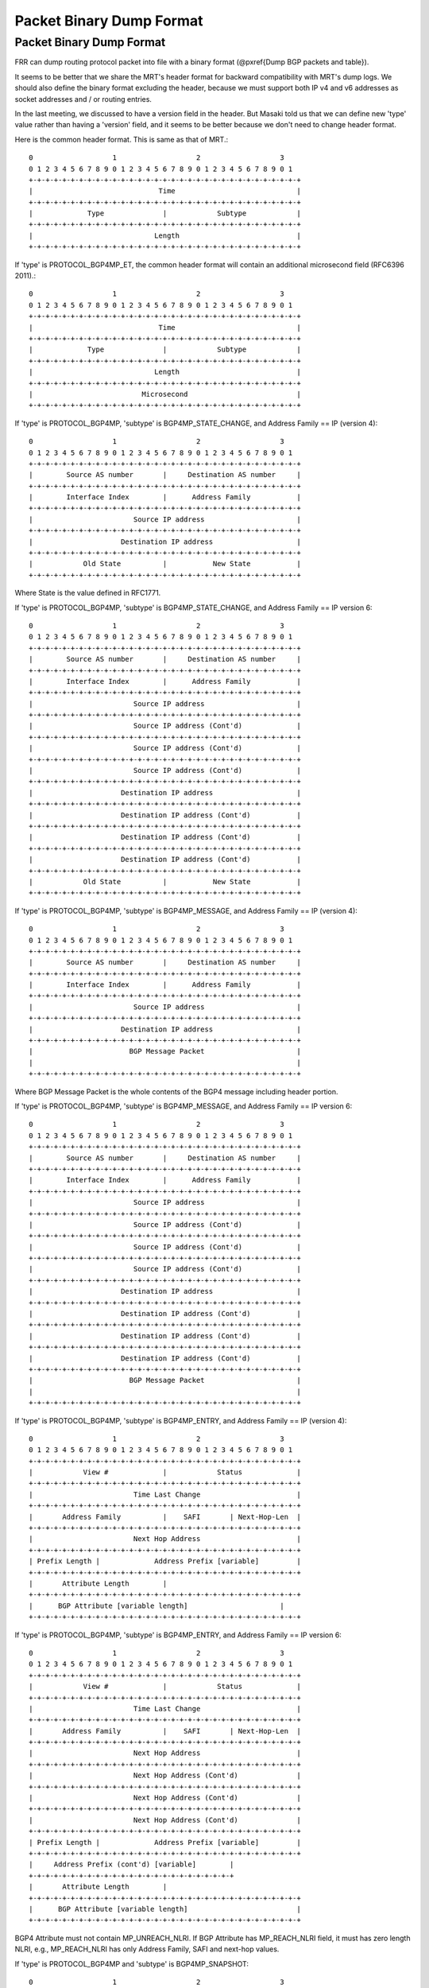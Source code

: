 Packet Binary Dump Format
=========================

Packet Binary Dump Format
-------------------------

FRR can dump routing protocol packet into file with a binary format
(@pxref{Dump BGP packets and table}).

It seems to be better that we share the MRT's header format for
backward compatibility with MRT's dump logs. We should also define the
binary format excluding the header, because we must support both IP
v4 and v6 addresses as socket addresses and / or routing entries.

In the last meeting, we discussed to have a version field in the
header. But Masaki told us that we can define new 'type' value rather
than having a 'version' field, and it seems to be better because we
don't need to change header format.

Here is the common header format. This is same as that of MRT.::

    0                   1                   2                   3
    0 1 2 3 4 5 6 7 8 9 0 1 2 3 4 5 6 7 8 9 0 1 2 3 4 5 6 7 8 9 0 1
    +-+-+-+-+-+-+-+-+-+-+-+-+-+-+-+-+-+-+-+-+-+-+-+-+-+-+-+-+-+-+-+-+
    |                              Time                             |
    +-+-+-+-+-+-+-+-+-+-+-+-+-+-+-+-+-+-+-+-+-+-+-+-+-+-+-+-+-+-+-+-+
    |             Type              |            Subtype            |
    +-+-+-+-+-+-+-+-+-+-+-+-+-+-+-+-+-+-+-+-+-+-+-+-+-+-+-+-+-+-+-+-+
    |                             Length                            |
    +-+-+-+-+-+-+-+-+-+-+-+-+-+-+-+-+-+-+-+-+-+-+-+-+-+-+-+-+-+-+-+-+


If 'type' is PROTOCOL_BGP4MP_ET, the common header format will
contain an additional microsecond field (RFC6396 2011).::

    0                   1                   2                   3
    0 1 2 3 4 5 6 7 8 9 0 1 2 3 4 5 6 7 8 9 0 1 2 3 4 5 6 7 8 9 0 1
    +-+-+-+-+-+-+-+-+-+-+-+-+-+-+-+-+-+-+-+-+-+-+-+-+-+-+-+-+-+-+-+-+
    |                              Time                             |
    +-+-+-+-+-+-+-+-+-+-+-+-+-+-+-+-+-+-+-+-+-+-+-+-+-+-+-+-+-+-+-+-+
    |             Type              |            Subtype            |
    +-+-+-+-+-+-+-+-+-+-+-+-+-+-+-+-+-+-+-+-+-+-+-+-+-+-+-+-+-+-+-+-+
    |                             Length                            |
    +-+-+-+-+-+-+-+-+-+-+-+-+-+-+-+-+-+-+-+-+-+-+-+-+-+-+-+-+-+-+-+-+
    |                          Microsecond                          |
    +-+-+-+-+-+-+-+-+-+-+-+-+-+-+-+-+-+-+-+-+-+-+-+-+-+-+-+-+-+-+-+-+

If 'type' is PROTOCOL_BGP4MP, 'subtype' is BGP4MP_STATE_CHANGE, and
Address Family == IP (version 4)::

    0                   1                   2                   3
    0 1 2 3 4 5 6 7 8 9 0 1 2 3 4 5 6 7 8 9 0 1 2 3 4 5 6 7 8 9 0 1
    +-+-+-+-+-+-+-+-+-+-+-+-+-+-+-+-+-+-+-+-+-+-+-+-+-+-+-+-+-+-+-+-+
    |        Source AS number       |     Destination AS number     |
    +-+-+-+-+-+-+-+-+-+-+-+-+-+-+-+-+-+-+-+-+-+-+-+-+-+-+-+-+-+-+-+-+
    |        Interface Index        |      Address Family           |
    +-+-+-+-+-+-+-+-+-+-+-+-+-+-+-+-+-+-+-+-+-+-+-+-+-+-+-+-+-+-+-+-+
    |                        Source IP address                      |
    +-+-+-+-+-+-+-+-+-+-+-+-+-+-+-+-+-+-+-+-+-+-+-+-+-+-+-+-+-+-+-+-+
    |                     Destination IP address                    |
    +-+-+-+-+-+-+-+-+-+-+-+-+-+-+-+-+-+-+-+-+-+-+-+-+-+-+-+-+-+-+-+-+
    |            Old State          |           New State           |
    +-+-+-+-+-+-+-+-+-+-+-+-+-+-+-+-+-+-+-+-+-+-+-+-+-+-+-+-+-+-+-+-+

Where State is the value defined in RFC1771.

If 'type' is PROTOCOL_BGP4MP, 'subtype' is BGP4MP_STATE_CHANGE,
and Address Family == IP version 6::

    0                   1                   2                   3
    0 1 2 3 4 5 6 7 8 9 0 1 2 3 4 5 6 7 8 9 0 1 2 3 4 5 6 7 8 9 0 1
    +-+-+-+-+-+-+-+-+-+-+-+-+-+-+-+-+-+-+-+-+-+-+-+-+-+-+-+-+-+-+-+-+
    |        Source AS number       |     Destination AS number     |
    +-+-+-+-+-+-+-+-+-+-+-+-+-+-+-+-+-+-+-+-+-+-+-+-+-+-+-+-+-+-+-+-+
    |        Interface Index        |      Address Family           |
    +-+-+-+-+-+-+-+-+-+-+-+-+-+-+-+-+-+-+-+-+-+-+-+-+-+-+-+-+-+-+-+-+
    |                        Source IP address                      |
    +-+-+-+-+-+-+-+-+-+-+-+-+-+-+-+-+-+-+-+-+-+-+-+-+-+-+-+-+-+-+-+-+
    |                        Source IP address (Cont'd)             |
    +-+-+-+-+-+-+-+-+-+-+-+-+-+-+-+-+-+-+-+-+-+-+-+-+-+-+-+-+-+-+-+-+
    |                        Source IP address (Cont'd)             |
    +-+-+-+-+-+-+-+-+-+-+-+-+-+-+-+-+-+-+-+-+-+-+-+-+-+-+-+-+-+-+-+-+
    |                        Source IP address (Cont'd)             |
    +-+-+-+-+-+-+-+-+-+-+-+-+-+-+-+-+-+-+-+-+-+-+-+-+-+-+-+-+-+-+-+-+
    |                     Destination IP address                    |
    +-+-+-+-+-+-+-+-+-+-+-+-+-+-+-+-+-+-+-+-+-+-+-+-+-+-+-+-+-+-+-+-+
    |                     Destination IP address (Cont'd)           |
    +-+-+-+-+-+-+-+-+-+-+-+-+-+-+-+-+-+-+-+-+-+-+-+-+-+-+-+-+-+-+-+-+
    |                     Destination IP address (Cont'd)           |
    +-+-+-+-+-+-+-+-+-+-+-+-+-+-+-+-+-+-+-+-+-+-+-+-+-+-+-+-+-+-+-+-+
    |                     Destination IP address (Cont'd)           |
    +-+-+-+-+-+-+-+-+-+-+-+-+-+-+-+-+-+-+-+-+-+-+-+-+-+-+-+-+-+-+-+-+
    |            Old State          |           New State           |
    +-+-+-+-+-+-+-+-+-+-+-+-+-+-+-+-+-+-+-+-+-+-+-+-+-+-+-+-+-+-+-+-+

If 'type' is PROTOCOL_BGP4MP, 'subtype' is BGP4MP_MESSAGE,
and Address Family == IP (version 4)::

    0                   1                   2                   3
    0 1 2 3 4 5 6 7 8 9 0 1 2 3 4 5 6 7 8 9 0 1 2 3 4 5 6 7 8 9 0 1
    +-+-+-+-+-+-+-+-+-+-+-+-+-+-+-+-+-+-+-+-+-+-+-+-+-+-+-+-+-+-+-+-+
    |        Source AS number       |     Destination AS number     |
    +-+-+-+-+-+-+-+-+-+-+-+-+-+-+-+-+-+-+-+-+-+-+-+-+-+-+-+-+-+-+-+-+
    |        Interface Index        |      Address Family           |
    +-+-+-+-+-+-+-+-+-+-+-+-+-+-+-+-+-+-+-+-+-+-+-+-+-+-+-+-+-+-+-+-+
    |                        Source IP address                      |
    +-+-+-+-+-+-+-+-+-+-+-+-+-+-+-+-+-+-+-+-+-+-+-+-+-+-+-+-+-+-+-+-+
    |                     Destination IP address                    |
    +-+-+-+-+-+-+-+-+-+-+-+-+-+-+-+-+-+-+-+-+-+-+-+-+-+-+-+-+-+-+-+-+
    |                       BGP Message Packet                      |
    |                                                               |
    +-+-+-+-+-+-+-+-+-+-+-+-+-+-+-+-+-+-+-+-+-+-+-+-+-+-+-+-+-+-+-+-+

Where BGP Message Packet is the whole contents of the
BGP4 message including header portion.

If 'type' is PROTOCOL_BGP4MP, 'subtype' is BGP4MP_MESSAGE,
and Address Family == IP version 6::

    0                   1                   2                   3
    0 1 2 3 4 5 6 7 8 9 0 1 2 3 4 5 6 7 8 9 0 1 2 3 4 5 6 7 8 9 0 1
    +-+-+-+-+-+-+-+-+-+-+-+-+-+-+-+-+-+-+-+-+-+-+-+-+-+-+-+-+-+-+-+-+
    |        Source AS number       |     Destination AS number     |
    +-+-+-+-+-+-+-+-+-+-+-+-+-+-+-+-+-+-+-+-+-+-+-+-+-+-+-+-+-+-+-+-+
    |        Interface Index        |      Address Family           |
    +-+-+-+-+-+-+-+-+-+-+-+-+-+-+-+-+-+-+-+-+-+-+-+-+-+-+-+-+-+-+-+-+
    |                        Source IP address                      |
    +-+-+-+-+-+-+-+-+-+-+-+-+-+-+-+-+-+-+-+-+-+-+-+-+-+-+-+-+-+-+-+-+
    |                        Source IP address (Cont'd)             |
    +-+-+-+-+-+-+-+-+-+-+-+-+-+-+-+-+-+-+-+-+-+-+-+-+-+-+-+-+-+-+-+-+
    |                        Source IP address (Cont'd)             |
    +-+-+-+-+-+-+-+-+-+-+-+-+-+-+-+-+-+-+-+-+-+-+-+-+-+-+-+-+-+-+-+-+
    |                        Source IP address (Cont'd)             |
    +-+-+-+-+-+-+-+-+-+-+-+-+-+-+-+-+-+-+-+-+-+-+-+-+-+-+-+-+-+-+-+-+
    |                     Destination IP address                    |
    +-+-+-+-+-+-+-+-+-+-+-+-+-+-+-+-+-+-+-+-+-+-+-+-+-+-+-+-+-+-+-+-+
    |                     Destination IP address (Cont'd)           |
    +-+-+-+-+-+-+-+-+-+-+-+-+-+-+-+-+-+-+-+-+-+-+-+-+-+-+-+-+-+-+-+-+
    |                     Destination IP address (Cont'd)           |
    +-+-+-+-+-+-+-+-+-+-+-+-+-+-+-+-+-+-+-+-+-+-+-+-+-+-+-+-+-+-+-+-+
    |                     Destination IP address (Cont'd)           |
    +-+-+-+-+-+-+-+-+-+-+-+-+-+-+-+-+-+-+-+-+-+-+-+-+-+-+-+-+-+-+-+-+
    |                       BGP Message Packet                      |
    |                                                               |
    +-+-+-+-+-+-+-+-+-+-+-+-+-+-+-+-+-+-+-+-+-+-+-+-+-+-+-+-+-+-+-+-+

If 'type' is PROTOCOL_BGP4MP, 'subtype' is BGP4MP_ENTRY,
and Address Family == IP (version 4)::

    0                   1                   2                   3
    0 1 2 3 4 5 6 7 8 9 0 1 2 3 4 5 6 7 8 9 0 1 2 3 4 5 6 7 8 9 0 1
    +-+-+-+-+-+-+-+-+-+-+-+-+-+-+-+-+-+-+-+-+-+-+-+-+-+-+-+-+-+-+-+-+
    |            View #             |            Status             |
    +-+-+-+-+-+-+-+-+-+-+-+-+-+-+-+-+-+-+-+-+-+-+-+-+-+-+-+-+-+-+-+-+
    |                        Time Last Change                       |
    +-+-+-+-+-+-+-+-+-+-+-+-+-+-+-+-+-+-+-+-+-+-+-+-+-+-+-+-+-+-+-+-+
    |       Address Family          |    SAFI       | Next-Hop-Len  |
    +-+-+-+-+-+-+-+-+-+-+-+-+-+-+-+-+-+-+-+-+-+-+-+-+-+-+-+-+-+-+-+-+
    |                        Next Hop Address                       |
    +-+-+-+-+-+-+-+-+-+-+-+-+-+-+-+-+-+-+-+-+-+-+-+-+-+-+-+-+-+-+-+-+
    | Prefix Length |             Address Prefix [variable]         |
    +-+-+-+-+-+-+-+-+-+-+-+-+-+-+-+-+-+-+-+-+-+-+-+-+-+-+-+-+-+-+-+-+
    |       Attribute Length        |
    +-+-+-+-+-+-+-+-+-+-+-+-+-+-+-+-+-+-+-+-+-+-+-+-+-+-+-+-+-+-+-+-+
    |      BGP Attribute [variable length]    			|
    +-+-+-+-+-+-+-+-+-+-+-+-+-+-+-+-+-+-+-+-+-+-+-+-+-+-+-+-+-+-+-+-+

If 'type' is PROTOCOL_BGP4MP, 'subtype' is BGP4MP_ENTRY,
and Address Family == IP version 6::

    0                   1                   2                   3
    0 1 2 3 4 5 6 7 8 9 0 1 2 3 4 5 6 7 8 9 0 1 2 3 4 5 6 7 8 9 0 1
    +-+-+-+-+-+-+-+-+-+-+-+-+-+-+-+-+-+-+-+-+-+-+-+-+-+-+-+-+-+-+-+-+
    |            View #             |            Status             |
    +-+-+-+-+-+-+-+-+-+-+-+-+-+-+-+-+-+-+-+-+-+-+-+-+-+-+-+-+-+-+-+-+
    |                        Time Last Change                       |
    +-+-+-+-+-+-+-+-+-+-+-+-+-+-+-+-+-+-+-+-+-+-+-+-+-+-+-+-+-+-+-+-+
    |       Address Family          |    SAFI       | Next-Hop-Len  |
    +-+-+-+-+-+-+-+-+-+-+-+-+-+-+-+-+-+-+-+-+-+-+-+-+-+-+-+-+-+-+-+-+
    |                        Next Hop Address                       |
    +-+-+-+-+-+-+-+-+-+-+-+-+-+-+-+-+-+-+-+-+-+-+-+-+-+-+-+-+-+-+-+-+
    |                        Next Hop Address (Cont'd)              |
    +-+-+-+-+-+-+-+-+-+-+-+-+-+-+-+-+-+-+-+-+-+-+-+-+-+-+-+-+-+-+-+-+
    |                        Next Hop Address (Cont'd)              |
    +-+-+-+-+-+-+-+-+-+-+-+-+-+-+-+-+-+-+-+-+-+-+-+-+-+-+-+-+-+-+-+-+
    |                        Next Hop Address (Cont'd)              |
    +-+-+-+-+-+-+-+-+-+-+-+-+-+-+-+-+-+-+-+-+-+-+-+-+-+-+-+-+-+-+-+-+
    | Prefix Length |             Address Prefix [variable]         |
    +-+-+-+-+-+-+-+-+-+-+-+-+-+-+-+-+-+-+-+-+-+-+-+-+-+-+-+-+-+-+-+-+
    |     Address Prefix (cont'd) [variable]        |
    +-+-+-+-+-+-+-+-+-+-+-+-+-+-+-+-+-+-+-+-+-+-+-+-+
    |       Attribute Length        |
    +-+-+-+-+-+-+-+-+-+-+-+-+-+-+-+-+-+-+-+-+-+-+-+-+-+-+-+-+-+-+-+-+
    |      BGP Attribute [variable length]    			    |
    +-+-+-+-+-+-+-+-+-+-+-+-+-+-+-+-+-+-+-+-+-+-+-+-+-+-+-+-+-+-+-+-+

BGP4 Attribute must not contain MP_UNREACH_NLRI. If BGP Attribute has
MP_REACH_NLRI field, it must has zero length NLRI, e.g., MP_REACH_NLRI has only
Address Family, SAFI and next-hop values.

If 'type' is PROTOCOL_BGP4MP and 'subtype' is BGP4MP_SNAPSHOT::

    0                   1                   2                   3
    0 1 2 3 4 5 6 7 8 9 0 1 2 3 4 5 6 7 8 9 0 1 2 3 4 5 6 7 8 9 0 1
    +-+-+-+-+-+-+-+-+-+-+-+-+-+-+-+-+-+-+-+-+-+-+-+-+-+-+-+-+-+-+-+-+
    |           View #              |       File Name [variable]    |
    +-+-+-+-+-+-+-+-+-+-+-+-+-+-+-+-+-+-+-+-+-+-+-+-+-+-+-+-+-+-+-+-+

The file specified in "File Name" contains all routing entries,
which are in the format of ``subtype == BGP4MP_ENTRY``.

@example
@group
Constants:::

  /* type value */
  #define MSG_PROTOCOL_BGP4MP    16
  #define MSG_PROTOCOL_BGP4MP_ET 17
  /* subtype value */
  #define BGP4MP_STATE_CHANGE 0
  #define BGP4MP_MESSAGE 1
  #define BGP4MP_ENTRY 2
  #define BGP4MP_SNAPSHOT 3

